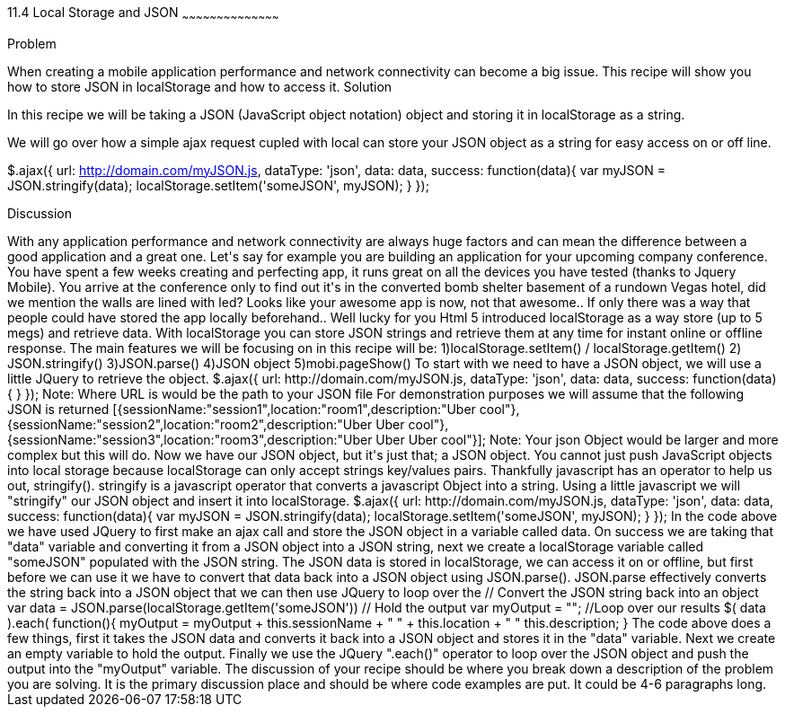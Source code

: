 ////

author information.

Author: Michael Knox <webdpro@gmail.com>

////

11.4 Local Storage and JSON
~~~~~~~~~~~~~~~~~~~~~~~~~~~~~~~~~~~~~~~~~~

Problem
++++++++++++++++++++++++++++++++++++++++++++
When creating a mobile application performance and network connectivity can become a big issue. This recipe will show you how to store JSON in localStorage and how to access it.

Solution
++++++++++++++++++++++++++++++++++++++++++++
In this recipe we will be taking a JSON (JavaScript object notation) object and storing it in localStorage as a string. 

We will go over how a simple ajax request cupled with local can store your JSON object as a string for easy access on or off line.

$.ajax({
  url: http://domain.com/myJSON.js,
  dataType: 'json',
  data: data,
  success: function(data){
   var myJSON = JSON.stringify(data);
   localStorage.setItem('someJSON', myJSON);
	}
});


Discussion
++++++++++++++++++++++++++++++++++++++++++++

With any application performance and network connectivity are always huge factors and can mean the difference between a good application and a great one.

Let's say for example you are building an application for your upcoming company conference. You have spent a few weeks creating and perfecting app, it runs great on all the devices you have tested (thanks to Jquery Mobile). You arrive at the conference only to find out it's in the converted bomb shelter basement of a rundown Vegas hotel, did we mention the walls are lined with led? Looks like your awesome app is now, not that awesome.. If only there was a way that people could have stored the app locally beforehand.. Well lucky for you Html 5 introduced localStorage as a way store (up to 5 megs) and retrieve data. With localStorage you can store JSON strings and retrieve them at any time for instant online or offline response.

The main features we will be focusing on in this recipe will be:

1)localStorage.setItem() / localStorage.getItem()
2) JSON.stringify()
3)JSON.parse()
4)JSON object
5)mobi.pageShow()






To start with we need to have a JSON object, we will use a little JQuery to retrieve the object.

$.ajax({
  url: http://domain.com/myJSON.js,
  dataType: 'json',
  data: data,
  success: function(data){

}
});

Note: Where URL is would be the path to your JSON file

For demonstration purposes we will assume that the following JSON is returned

[{sessionName:"session1",location:"room1",description:"Uber cool"},{sessionName:"session2",location:"room2",description:"Uber Uber cool"}, {sessionName:"session3",location:"room3",description:"Uber Uber Uber cool"}];

Note: Your json Object would be larger and more complex but this will do.

Now we have our JSON object, but it's just that; a JSON object. You cannot just push JavaScript objects into local storage because localStorage can only accept strings key/values pairs. Thankfully javascript has an operator to help us out, stringify().

stringify is a javascript operator that converts a javascript Object into a string. Using a little javascript we will "stringify" our JSON object and insert it into localStorage.

$.ajax({
  url: http://domain.com/myJSON.js,
  dataType: 'json',
  data: data,
  success: function(data){


var myJSON = JSON.stringify(data);
localStorage.setItem('someJSON', myJSON);

}
});

In the code above we have used JQuery to first make an ajax call and store the JSON object in a variable called data. On success we are taking that "data" variable and converting it from a JSON object into a JSON string, next we create a localStorage variable called "someJSON" populated with the JSON string.

The JSON data is stored in localStorage, we can access it on or offline, but first before we can use it we have to convert that data back into a JSON object using JSON.parse(). JSON.parse effectively converts the string back into a JSON object that we can then use JQuery to loop over the 






// Convert the JSON string back into an object
var data =  JSON.parse(localStorage.getItem('someJSON'))
// Hold the output
var myOutput = "";
//Loop over our results

$( data ).each( function(){

myOutput = myOutput + this.sessionName + " " + this.location + " " this.description;

}


The code above does a few things, first it takes the JSON data and converts it back into a JSON object and stores it in the "data" variable. Next we create an empty variable to hold the output. Finally we use the JQuery ".each()" operator to loop over the JSON object and push the output into the "myOutput" variable.






The discussion of your recipe should be where you break down a description of the problem you are solving.  It is the primary discussion place and should be where code examples are put.  It could be 4-6 paragraphs long.

